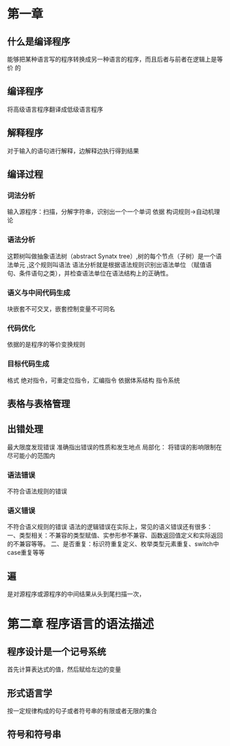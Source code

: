 * 第一章
** 什么是编译程序
   能够把某种语言写的程序转换成另一种语言的程序，而且后者与前者在逻辑上是等价
   的
** 编译程序
   将高级语言程序翻译成低级语言程序
** 解释程序
   对于输入的语句进行解释，边解释边执行得到结果
** 编译过程
*** 词法分析
    输入源程序：扫描，分解字符串，识别出一个一个单词
    依据 构词规则->自动机理论
*** 语法分析
    这颗树叫做抽象语法树（abstract Synatx tree）,树的每个节点（子树）是一个语法单元
    ,这个规则叫语法
    语法分析就是根据语法规则识别出语法单位
    （赋值语句、条件语句之类），并检查语法单位在语法结构上的正确性。
*** 语义与中间代码生成
    块嵌套不可交叉，嵌套控制变量不可同名
*** 代码优化
    依据的是程序的等价变换规则
*** 目标代码生成
    格式 绝对指令，可重定位指令，汇编指令
    依据体系结构 指令系统
** 表格与表格管理
** 出错处理
   最大限度发现错误
   准确指出错误的性质和发生地点
   局部化： 将错误的影响限制在尽可能小的范围内
*** 语法错误
    不符合语法规则的错误
*** 语义错误
    不符合语义规则的错误
    语法的逻辑错误在实际上，常见的语义错误还有很多：
    一、类型相关：不兼容的类型赋值、实参形参不兼容、函数返回值定义和实际返回的不兼容等等。
    二、是否重复：标识符重复定义、枚举类型元素重复、switch中case重复等等
** 遍
   是对源程序或源程序的中间结果从头到尾扫描一次，

* 第二章 程序语言的语法描述
** 程序设计是一个记号系统
   首先计算表达式的值，然后赋给左边的变量
** 形式语言学
   按一定规律构成的句子或者符号串的有限或者无限的集合
** 符号和符号串

